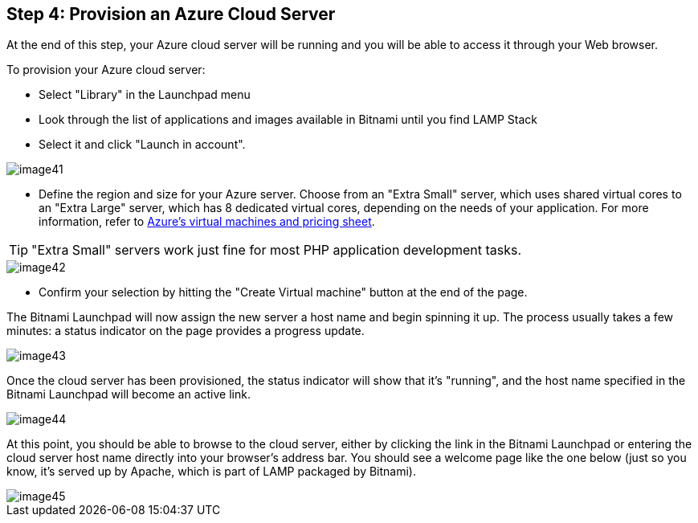 == Step 4: Provision an Azure Cloud Server

****
At the end of this step, your Azure cloud server will be running and you will be able to access it through your Web browser.
****

To provision your Azure cloud server:

 * Select "Library" in the Launchpad menu 
 * Look through the list of applications and images available in Bitnami until you find LAMP Stack
 * Select it and click "Launch in account".

image::{cloud}/image41.jpg[]

 * Define the region and size for your Azure server. Choose from an "Extra Small" server, which uses shared virtual cores to an "Extra Large" server, which has 8 dedicated virtual cores, depending on the needs of your application. For more information, refer to https://azure.microsoft.com/en-us/pricing/details/virtual-machines[Azure's virtual machines and pricing sheet].

TIP: "Extra Small" servers work just fine for most PHP application development tasks.

image::{cloud}/image42.jpg[]

 * Confirm your selection by hitting the "Create Virtual machine" button at the end of the page. 

The Bitnami Launchpad will now assign the new server a host name and begin spinning it up. The process usually takes a few minutes: a status indicator on the page provides a progress update.

image::{cloud}/image43.jpg[]

Once the cloud server has been provisioned, the status indicator will show that it's "running", and the host name specified in the Bitnami Launchpad will become an active link.

image::{cloud}/image44.jpg[]

At this point, you should be able to browse to the cloud server, either by clicking the link in the Bitnami Launchpad or entering the cloud server host name directly into your browser's address bar. You should see a welcome page like the one below (just so you know, it's served up by Apache, which is part of LAMP packaged by Bitnami).

image::{cloud}/image45.jpg[]

